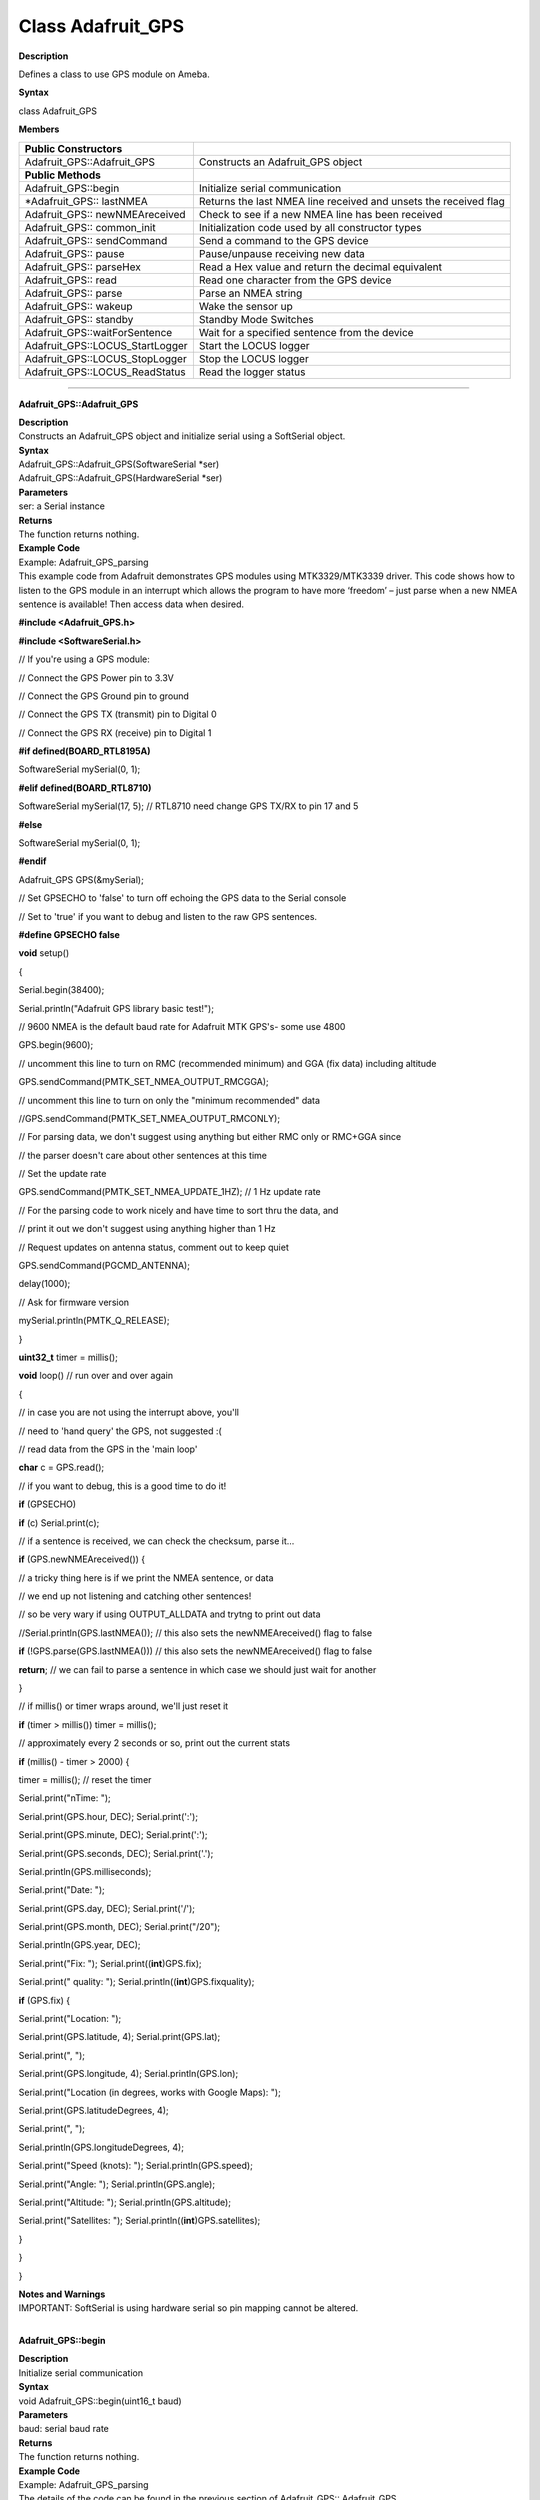 =====================================
Class Adafruit_GPS
=====================================


**Description**

Defines a class to use GPS module on Ameba.

**Syntax**

class Adafruit_GPS

**Members**

+---------------------------------+-----------------------------------+
| **Public Constructors**         |                                   |
+=================================+===================================+
| Adafruit_GPS::Adafruit_GPS      | Constructs an Adafruit_GPS object |
+---------------------------------+-----------------------------------+
| **Public Methods**              |                                   |
+---------------------------------+-----------------------------------+
| Adafruit_GPS::begin             | Initialize serial communication   |
+---------------------------------+-----------------------------------+
| \*Adafruit_GPS:: lastNMEA       | Returns the last NMEA line        |
|                                 | received and unsets the received  |
|                                 | flag                              |
+---------------------------------+-----------------------------------+
| Adafruit_GPS:: newNMEAreceived  | Check to see if a new NMEA line   |
|                                 | has been received                 |
+---------------------------------+-----------------------------------+
| Adafruit_GPS:: common_init      | Initialization code used by all   |
|                                 | constructor types                 |
+---------------------------------+-----------------------------------+
| Adafruit_GPS:: sendCommand      | Send a command to the GPS device  |
+---------------------------------+-----------------------------------+
| Adafruit_GPS:: pause            | Pause/unpause receiving new data  |
+---------------------------------+-----------------------------------+
| Adafruit_GPS:: parseHex         | Read a Hex value and return the   |
|                                 | decimal equivalent                |
+---------------------------------+-----------------------------------+
| Adafruit_GPS:: read             | Read one character from the GPS   |
|                                 | device                            |
+---------------------------------+-----------------------------------+
| Adafruit_GPS:: parse            | Parse an NMEA string              |
+---------------------------------+-----------------------------------+
| Adafruit_GPS:: wakeup           | Wake the sensor up                |
+---------------------------------+-----------------------------------+
| Adafruit_GPS:: standby          | Standby Mode Switches             |
+---------------------------------+-----------------------------------+
| Adafruit_GPS::waitForSentence   | Wait for a specified sentence     |
|                                 | from the device                   |
+---------------------------------+-----------------------------------+
| Adafruit_GPS::LOCUS_StartLogger | Start the LOCUS logger            |
+---------------------------------+-----------------------------------+
| Adafruit_GPS::LOCUS_StopLogger  | Stop the LOCUS logger             |
+---------------------------------+-----------------------------------+
| Adafruit_GPS::LOCUS_ReadStatus  | Read the logger status            |
+---------------------------------+-----------------------------------+

-----

**Adafruit_GPS::Adafruit_GPS**

| **Description**
| Constructs an Adafruit_GPS object and initialize serial using a
  SoftSerial object.

| **Syntax**
| Adafruit_GPS::Adafruit_GPS(SoftwareSerial \*ser)
| Adafruit_GPS::Adafruit_GPS(HardwareSerial \*ser)

| **Parameters**
| ser: a Serial instance

| **Returns**
| The function returns nothing.

| **Example Code**
| Example: Adafruit_GPS_parsing
| This example code from Adafruit demonstrates GPS modules using
  MTK3329/MTK3339 driver. This code shows how to listen to the GPS
  module in an interrupt which allows the program to have more ‘freedom’
  – just parse when a new NMEA sentence is available! Then access data
  when desired.

**#include <Adafruit_GPS.h>**

**#include <SoftwareSerial.h>**

// If you're using a GPS module:

// Connect the GPS Power pin to 3.3V

// Connect the GPS Ground pin to ground

// Connect the GPS TX (transmit) pin to Digital 0

// Connect the GPS RX (receive) pin to Digital 1

**#if defined(BOARD_RTL8195A)**

SoftwareSerial mySerial(0, 1);

**#elif defined(BOARD_RTL8710)**

SoftwareSerial mySerial(17, 5); // RTL8710 need change GPS TX/RX to pin
17 and 5

**#else**

SoftwareSerial mySerial(0, 1);

**#endif**

Adafruit_GPS GPS(&mySerial);

// Set GPSECHO to 'false' to turn off echoing the GPS data to the Serial
console

// Set to 'true' if you want to debug and listen to the raw GPS
sentences.

**#define GPSECHO false**

**void** setup()

{

Serial.begin(38400);

Serial.println("Adafruit GPS library basic test!");

// 9600 NMEA is the default baud rate for Adafruit MTK GPS's- some use
4800

GPS.begin(9600);

// uncomment this line to turn on RMC (recommended minimum) and GGA (fix
data) including altitude

GPS.sendCommand(PMTK_SET_NMEA_OUTPUT_RMCGGA);

// uncomment this line to turn on only the "minimum recommended" data

//GPS.sendCommand(PMTK_SET_NMEA_OUTPUT_RMCONLY);

// For parsing data, we don't suggest using anything but either RMC only
or RMC+GGA since

// the parser doesn't care about other sentences at this time

// Set the update rate

GPS.sendCommand(PMTK_SET_NMEA_UPDATE_1HZ); // 1 Hz update rate

// For the parsing code to work nicely and have time to sort thru the
data, and

// print it out we don't suggest using anything higher than 1 Hz

// Request updates on antenna status, comment out to keep quiet

GPS.sendCommand(PGCMD_ANTENNA);

delay(1000);

// Ask for firmware version

mySerial.println(PMTK_Q_RELEASE);

}

**uint32_t** timer = millis();

**void** loop() // run over and over again

{

// in case you are not using the interrupt above, you'll

// need to 'hand query' the GPS, not suggested :(

// read data from the GPS in the 'main loop'

**char** c = GPS.read();

// if you want to debug, this is a good time to do it!

**if** (GPSECHO)

**if** (c) Serial.print(c);

// if a sentence is received, we can check the checksum, parse it...

**if** (GPS.newNMEAreceived()) {

// a tricky thing here is if we print the NMEA sentence, or data

// we end up not listening and catching other sentences!

// so be very wary if using OUTPUT_ALLDATA and trytng to print out data

//Serial.println(GPS.lastNMEA()); // this also sets the
newNMEAreceived() flag to false

**if** (!GPS.parse(GPS.lastNMEA())) // this also sets the
newNMEAreceived() flag to false

**return**; // we can fail to parse a sentence in which case we should
just wait for another

}

// if millis() or timer wraps around, we'll just reset it

**if** (timer > millis()) timer = millis();

// approximately every 2 seconds or so, print out the current stats

**if** (millis() - timer > 2000) {

timer = millis(); // reset the timer

Serial.print("\nTime: ");

Serial.print(GPS.hour, DEC); Serial.print(':');

Serial.print(GPS.minute, DEC); Serial.print(':');

Serial.print(GPS.seconds, DEC); Serial.print('.');

Serial.println(GPS.milliseconds);

Serial.print("Date: ");

Serial.print(GPS.day, DEC); Serial.print('/');

Serial.print(GPS.month, DEC); Serial.print("/20");

Serial.println(GPS.year, DEC);

Serial.print("Fix: "); Serial.print((**int**)GPS.fix);

Serial.print(" quality: "); Serial.println((**int**)GPS.fixquality);

**if** (GPS.fix) {

Serial.print("Location: ");

Serial.print(GPS.latitude, 4); Serial.print(GPS.lat);

Serial.print(", ");

Serial.print(GPS.longitude, 4); Serial.println(GPS.lon);

Serial.print("Location (in degrees, works with Google Maps): ");

Serial.print(GPS.latitudeDegrees, 4);

Serial.print(", ");

Serial.println(GPS.longitudeDegrees, 4);

Serial.print("Speed (knots): "); Serial.println(GPS.speed);

Serial.print("Angle: "); Serial.println(GPS.angle);

Serial.print("Altitude: "); Serial.println(GPS.altitude);

Serial.print("Satellites: "); Serial.println((**int**)GPS.satellites);

}

}

}

| **Notes and Warnings**
| IMPORTANT: SoftSerial is using hardware serial so pin mapping cannot
  be altered.
|  

**Adafruit_GPS::begin**

| **Description**
| Initialize serial communication

| **Syntax**
| void Adafruit_GPS::begin(uint16_t baud)

| **Parameters**
| baud: serial baud rate

| **Returns**
| The function returns nothing.

| **Example Code**
| Example: Adafruit_GPS_parsing
| The details of the code can be found in the previous section of
  Adafruit_GPS:: Adafruit_GPS.

| **Notes and Warnings**
| NA
|  

**\*Adafruit_GPS::lastNMEA**

| **Description**
| Returns the last NMEA line received and unsets the received flag

| **Syntax**
| char \*Adafruit_GPS::lastNMEA(void)

| **Parameters**
| The function requires no input parameter.

| **Returns**
| Pointer to the last line string

| **Example Code**
| Example: Adafruit_GPS_parsing
| The details of the code can be found in the previous section of
  Adafruit_GPS:: Adafruit_GPS.

| **Notes and Warnings**
| NA
|  

**Adafruit_GPS::newNMEAreceived**

| **Description**
| Check to see if a new NMEA line has been received

| **Syntax**
| boolean Adafruit_GPS::newNMEAreceived(void)

| **Parameters**
| The function requires no input parameter.

| **Returns**
| True if received, false if not

| **Example Code**
| Example: Adafruit_GPS_parsing
| The details of the code can be found in the previous section of
  Adafruit_GPS:: Adafruit_GPS.

| **Notes and Warnings**
| NA
|  

**Adafruit_GPS::common_init**

| **Description**
| Initialization code used by all constructor types

| **Syntax**
| void Adafruit_GPS::common_init(void)

| **Parameters**
| The function requires no input parameter.

| **Returns**
| The function returns nothing.

| **Example Code**
| NA

| **Notes and Warnings**
| NA
|  

**Adafruit_GPS::sendCommand**

| **Description**
| Send a command to the GPS device

| **Syntax**
| void Adafruit_GPS::sendCommand(const char \*str)

| **Parameters**
| str: Pointer to a string holding the command to send

| **Returns**
| The function returns nothing.

| **Example Code**
| Example: Adafruit_GPS_parsing
| The details of the code can be found in the previous section of
  Adafruit_GPS:: Adafruit_GPS.

| **Notes and Warnings**
| NA
|  

**Adafruit_GPS::pause**

| **Description**
| Pause/unpause receiving new data

| **Syntax**
| void Adafruit_GPS::pause(boolean p)

| **Parameters**
| p: True = pause, false = unpause

| **Returns**
| The function returns nothing.

| **Example Code**
| NA

| **Notes and Warnings**
| NA
|  

**Adafruit_GPS::parseHex**

| **Description**
| Read a Hex value and return the decimal equivalent

| **Syntax**
| uint8_t Adafruit_GPS::parseHex(char c)

| **Parameters**
| c: Hex value

| **Returns**
| The decimal equivalent of the Hex value

| **Example Code**
| NA

| **Notes and Warnings**
| NA
|  

**Adafruit_GPS::read**

| **Description**
| Read one character from the GPS device

| **Syntax**
| char Adafruit_GPS::read(void)

| **Parameters**
| The function requires no input parameter.

| **Returns**
| The character that we received, or 0 if nothing was available

| **Example Code**
| Example: Adafruit_GPS_parsing
| The details of the code can be found in the previous section of
  Adafruit_GPS:: Adafruit_GPS.

| **Notes and Warnings**
| NA
|  

**Adafruit_GPS::parse**

| **Description**
| Parse an NMEA string

| **Syntax**
| boolean Adafruit_GPS::parse(char \*nmea)

| **Parameters**
| nmea: an NMEA string

| **Returns**
| True if we parsed it, false if it has invalid data

| **Example Code**
| Example: Adafruit_GPS_parsing

| **Notes and Warnings**
| NA
|  

**Adafruit_GPS::wakeup**

| **Description**
| Wake the sensor up

| **Syntax**
| boolean Adafruit_GPS::wakeup(void)

| **Parameters**
| The function requires no input parameter.

| **Returns**
| True if woken up, false if not in standby or failed to wake

| **Example Code**
| NA

| **Notes and Warnings**
| NA
|  

**Adafruit_GPS::standby**

| **Description**
| Standby Mode Switches

| **Syntax**
| boolean Adafruit_GPS::standby(void)

| **Parameters**
| The function requires no input parameter.

| **Returns**
| False if already in standby, true if it entered standby

| **Example Code**
| NA

| **Notes and Warnings**
| NA
|  

**Adafruit_GPS::waitForSentence**

| **Description**
| Wait for a specified sentence from the device

| **Syntax**
| boolean Adafruit_GPS::waitForSentence(const char \*wait4me, uint8_t
  max)

| **Parameters**
| wait4me: Pointer to a string holding the desired response
| max: How long to wait, default is MAXWAITSENTENCE

| **Returns**
| True if we got what we wanted, false otherwise

| **Example Code**
| NA

| **Notes and Warnings**
| NA
|  

**Adafruit_GPS::LOCUS_StartLogger**

| **Description**
| Start the LOCUS logger

| **Syntax**
| boolean Adafruit_GPS::LOCUS_StartLogger(void)

| **Parameters**
| The function requires no input parameter.

| **Returns**
| True on success, false if it failed

| **Example Code**
| NA

| **Notes and Warnings**
| NA
|  

**Adafruit_GPS::LOCUS_StopLogger**

| **Description**
| Stop the LOCUS logger

| **Syntax**
| boolean Adafruit_GPS::LOCUS_StopLogger(void)

| **Parameters**
| The function requires no input parameter.

| **Returns**
| True on success, false if it failed

| **Example Code**
| NA

| **Notes and Warnings**
| NA
|  

**Adafruit_GPS::LOCUS_ReadStatus**

| **Description**
| Read the logger status

| **Syntax**
| boolean Adafruit_GPS::LOCUS_ReadStatus(void)

| **Parameters**
| The function requires no input parameter.

| **Returns**
| True if we read the data, false if there was no response

| **Example Code**
| NA

| **Notes and Warnings**
| NA
|  
